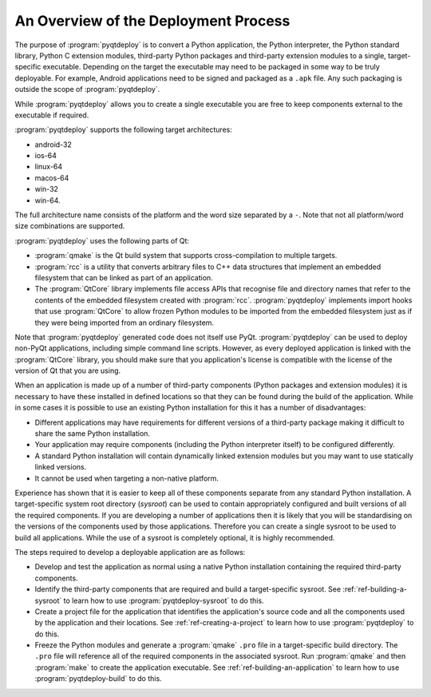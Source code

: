 An Overview of the Deployment Process
=====================================

The purpose of :program:`pyqtdeploy` is to convert a Python application, the
Python interpreter, the Python standard library, Python C extension modules,
third-party Python packages and third-party extension modules to a single,
target-specific executable.  Depending on the target the executable may need to
be packaged in some way to be truly deployable.  For example, Android
applications need to be signed and packaged as a ``.apk`` file.  Any such
packaging is outside the scope of :program:`pyqtdeploy`.

While :program:`pyqtdeploy` allows you to create a single executable you are
free to keep components external to the executable if required.

:program:`pyqtdeploy` supports the following target architectures:

- android-32
- ios-64
- linux-64
- macos-64
- win-32
- win-64.

The full architecture name consists of the platform and the word size separated
by a ``-``.  Note that not all platform/word size combinations are supported.

:program:`pyqtdeploy` uses the following parts of Qt:

- :program:`qmake` is the Qt build system that supports cross-compilation to
  multiple targets.

- :program:`rcc` is a utility that converts arbitrary files to C++ data
  structures that implement an embedded filesystem that can be linked as part
  of an application.

- The :program:`QtCore` library implements file access APIs that recognise file
  and directory names that refer to the contents of the embedded filesystem
  created with :program:`rcc`.  :program:`pyqtdeploy` implements import hooks
  that use :program:`QtCore` to allow frozen Python modules to be imported from
  the embedded filesystem just as if they were being imported from an ordinary
  filesystem.

Note that :program:`pyqtdeploy` generated code does not itself use PyQt.
:program:`pyqtdeploy` can be used to deploy non-PyQt applications, including
simple command line scripts.  However, as every deployed application is linked
with the :program:`QtCore` library, you should make sure that you application's
license is compatible with the license of the version of Qt that you are using.

When an application is made up of a number of third-party components (Python
packages and extension modules) it is necessary to have these installed in
defined locations so that they can be found during the build of the
application.  While in some cases it is possible to use an existing Python
installation for this it has a number of disadvantages:

- Different applications may have requirements for different versions of a
  third-party package making it difficult to share the same Python
  installation.

- Your application may require components (including the Python interpreter
  itself) to be configured differently.

- A standard Python installation will contain dynamically linked extension
  modules but you may want to use statically linked versions.

- It cannot be used when targeting a non-native platform.

Experience has shown that it is easier to keep all of these components separate
from any standard Python installation.  A target-specific system root directory
(*sysroot*) can be used to contain appropriately configured and built versions
of all the required components.  If you are developing a number of applications
then it is likely that you will be standardising on the versions of the
components used by those applications.  Therefore you can create a single
sysroot to be used to build all applications.  While the use of a sysroot is
completely optional, it is highly recommended.

The steps required to develop a deployable application are as follows:

- Develop and test the application as normal using a native Python
  installation containing the required third-party components.

- Identify the third-party components that are required and build a
  target-specific sysroot.  See :ref:`ref-building-a-sysroot` to learn how to
  use :program:`pyqtdeploy-sysroot` to do this.

- Create a project file for the application that identifies the application's
  source code and all the components used by the application and their
  locations.  See :ref:`ref-creating-a-project` to learn how to use
  :program:`pyqtdeploy` to do this.

- Freeze the Python modules and generate a :program:`qmake` ``.pro`` file in a
  target-specific build directory.  The ``.pro`` file will reference all of the
  required components in the associated sysroot.  Run :program:`qmake` and then
  :program:`make` to create the application executable.  See
  :ref:`ref-building-an-application` to learn how to use
  :program:`pyqtdeploy-build` to do this.
